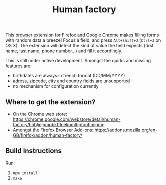 #+TITLE: Human factory

This browser extension for Firefox and Google Chrome makes filling
forms with random data a breeze! Focus a field, and press
~Alt+Shift+J~ (~Ctrl+J~ on OS X). The extension will detect the kind
of value the field expects (first name, last name, phone number…) and
fill it accordingly.

This is still under active development. Amongst the quirks and missing
features are:

- birthdates are always in french format (DD/MM/YYYY)
- adress, zipcode, city and country fields are unsupported
- no mechanism for configuration currently

** Where to get the extension?

- On the Chrome web store: https://chrome.google.com/webstore/detail/human-factory/hhbljejpmpbkfflnekomlhpfoohmjpmg
- Amongst the Firefox Browser Add-ons: https://addons.mozilla.org/en-GB/firefox/addon/human-factory/

** Build instructions
   Run:
   1. ~npm install~
   2. ~make~

